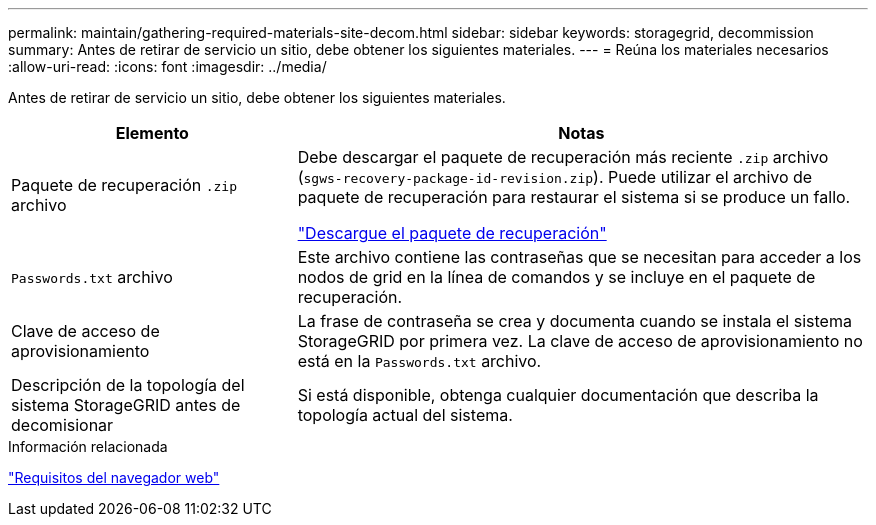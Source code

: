 ---
permalink: maintain/gathering-required-materials-site-decom.html 
sidebar: sidebar 
keywords: storagegrid, decommission 
summary: Antes de retirar de servicio un sitio, debe obtener los siguientes materiales. 
---
= Reúna los materiales necesarios
:allow-uri-read: 
:icons: font
:imagesdir: ../media/


[role="lead"]
Antes de retirar de servicio un sitio, debe obtener los siguientes materiales.

[cols="1a,2a"]
|===
| Elemento | Notas 


 a| 
Paquete de recuperación `.zip` archivo
 a| 
Debe descargar el paquete de recuperación más reciente `.zip` archivo (`sgws-recovery-package-id-revision.zip`). Puede utilizar el archivo de paquete de recuperación para restaurar el sistema si se produce un fallo.

link:downloading-recovery-package.html["Descargue el paquete de recuperación"]



 a| 
`Passwords.txt` archivo
 a| 
Este archivo contiene las contraseñas que se necesitan para acceder a los nodos de grid en la línea de comandos y se incluye en el paquete de recuperación.



 a| 
Clave de acceso de aprovisionamiento
 a| 
La frase de contraseña se crea y documenta cuando se instala el sistema StorageGRID por primera vez. La clave de acceso de aprovisionamiento no está en la `Passwords.txt` archivo.



 a| 
Descripción de la topología del sistema StorageGRID antes de decomisionar
 a| 
Si está disponible, obtenga cualquier documentación que describa la topología actual del sistema.

|===
.Información relacionada
link:../admin/web-browser-requirements.html["Requisitos del navegador web"]
